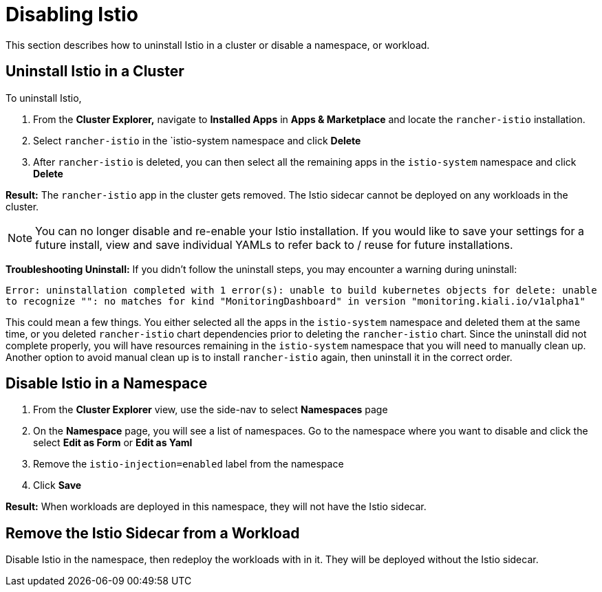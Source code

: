 = Disabling Istio

This section describes how to uninstall Istio in a cluster or disable a namespace, or workload.

== Uninstall Istio in a Cluster

To uninstall Istio,

. From the *Cluster Explorer,* navigate to *Installed Apps* in *Apps & Marketplace* and locate the `rancher-istio` installation.
. Select `rancher-istio` in the `istio-system namespace and click *Delete*
. After `rancher-istio` is deleted, you can then select all the remaining apps in the `istio-system` namespace and click *Delete*

*Result:* The `rancher-istio` app in the cluster gets removed. The Istio sidecar cannot be deployed on any workloads in the cluster.

NOTE: You can no longer disable and re-enable your Istio installation. If you would like to save your settings for a future install, view and save individual YAMLs to refer back to / reuse for future installations.

*Troubleshooting Uninstall:* If you didn't follow the uninstall steps, you may encounter a warning during uninstall:

`Error: uninstallation completed with 1 error(s): unable to build kubernetes objects for delete: unable to recognize "": no matches for kind "MonitoringDashboard" in version "monitoring.kiali.io/v1alpha1"`

This could mean a few things. You either selected all the apps in the `istio-system` namespace and deleted them at the same time, or you deleted `rancher-istio` chart dependencies prior to deleting the `rancher-istio` chart. Since the uninstall did not complete properly, you will have resources remaining in the `istio-system` namespace that you will need to manually clean up. Another option to avoid manual clean up is to install `rancher-istio` again, then uninstall it in the correct order.

== Disable Istio in a Namespace

. From the *Cluster Explorer* view, use the side-nav to select *Namespaces* page
. On the *Namespace* page, you will see a list of namespaces. Go to the namespace where you want to disable and click the select *Edit as Form* or *Edit as Yaml*
. Remove the `istio-injection=enabled` label from the namespace
. Click *Save*

*Result:* When workloads are deployed in this namespace, they will not have the Istio sidecar.

== Remove the Istio Sidecar from a Workload

Disable Istio in the namespace, then redeploy the workloads with in it. They will be deployed without the Istio sidecar.
